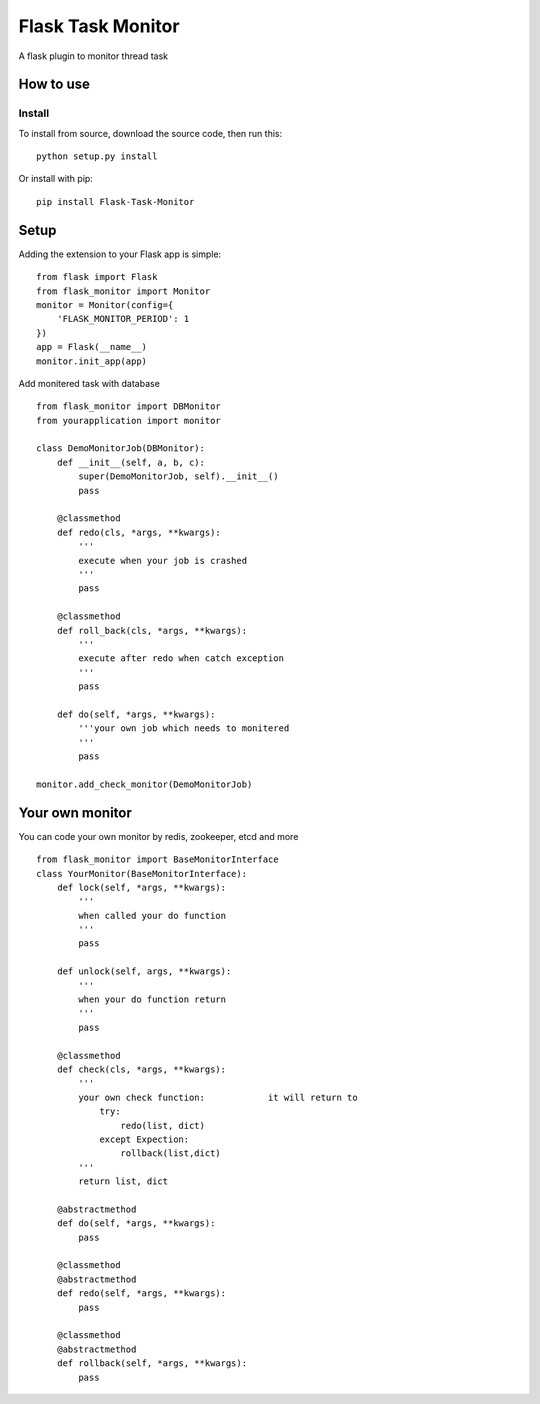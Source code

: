 ==================
Flask Task Monitor
==================
A flask plugin to monitor thread task

How to use
==========
Install
-------
To install from source, download the source code, then run this:
::

    python setup.py install

Or install with pip:
::

    pip install Flask-Task-Monitor

Setup
=====
Adding the extension to your Flask app is simple:
::

    from flask import Flask
    from flask_monitor import Monitor
    monitor = Monitor(config={
        'FLASK_MONITOR_PERIOD': 1
    })
    app = Flask(__name__)
    monitor.init_app(app)

Add monitered task with database
::

    from flask_monitor import DBMonitor
    from yourapplication import monitor

    class DemoMonitorJob(DBMonitor):
        def __init__(self, a, b, c):
            super(DemoMonitorJob, self).__init__()
            pass

        @classmethod
        def redo(cls, *args, **kwargs):
            '''
            execute when your job is crashed
            '''
            pass

        @classmethod
        def roll_back(cls, *args, **kwargs):
            '''
            execute after redo when catch exception
            '''
            pass

        def do(self, *args, **kwargs):
            '''your own job which needs to monitered
            '''
            pass

    monitor.add_check_monitor(DemoMonitorJob)

Your own monitor
================
You can code your own monitor by redis, zookeeper, etcd and more
::

    from flask_monitor import BaseMonitorInterface
    class YourMonitor(BaseMonitorInterface):
        def lock(self, *args, **kwargs):
            '''
            when called your do function
            '''
            pass

        def unlock(self, args, **kwargs):
            '''
            when your do function return
            '''
            pass

        @classmethod
        def check(cls, *args, **kwargs):
            '''
            your own check function:            it will return to
                try:
                    redo(list, dict)
                except Expection:
                    rollback(list,dict)
            '''
            return list, dict

        @abstractmethod
        def do(self, *args, **kwargs):
            pass

        @classmethod
        @abstractmethod
        def redo(self, *args, **kwargs):
            pass

        @classmethod
        @abstractmethod
        def rollback(self, *args, **kwargs):
            pass


